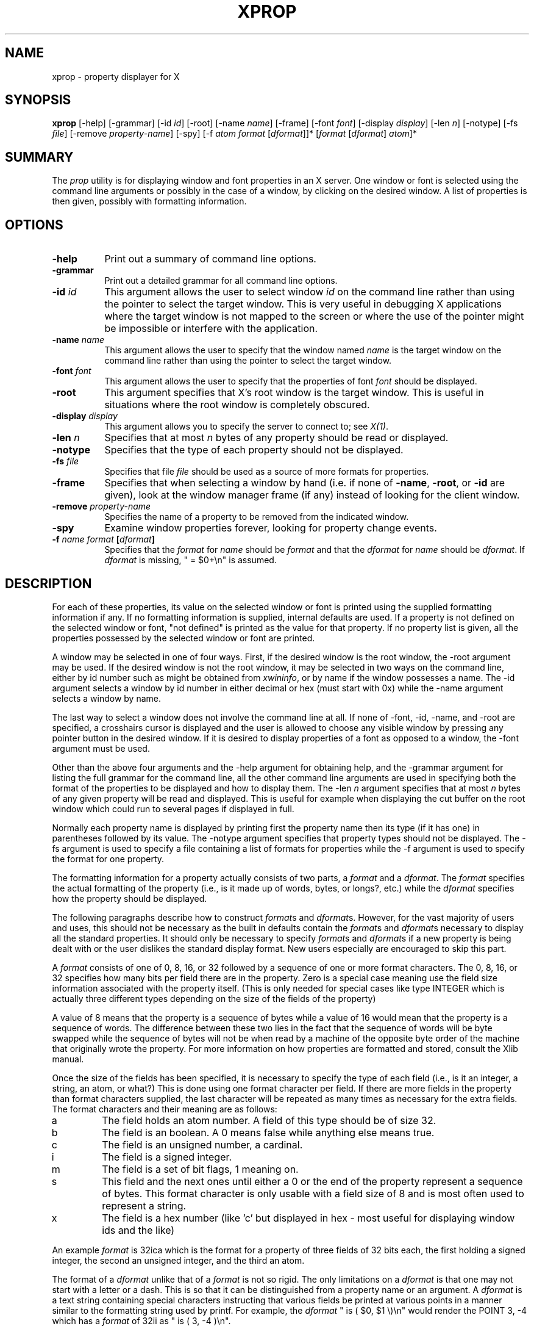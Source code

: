 .\" $XConsortium$
.TH XPROP 1 "Release 5" "X Version 11"
.SH NAME
xprop - property displayer for X
.SH SYNOPSIS
.B "xprop"
[-help] [-grammar] [-id \fIid\fP] [-root] [-name \fIname\fP]
[-frame]
[-font \fIfont\fP]
[-display \fIdisplay\fP]
[-len \fIn\fP] [-notype] [-fs \fIfile\fP]
[-remove \fIproperty-name\fP]
[-spy]
[-f \fIatom\fP \fIformat\fP [\fIdformat\fP]]*
[\fIformat\fP [\fIdformat\fP] \fIatom\fP]*
.SH SUMMARY
.PP
The
.I prop
utility is for displaying window and font properties in an X server.
One window or font is selected using the command
line arguments or possibly in the case of a window, by clicking on the desired
window.  A list of properties is then given, possibly with formatting
information.
.SH OPTIONS
.PP
.TP 8
.B "-help"
Print out a summary of command line options.
.PP
.TP 8
.B "-grammar"
Print out a detailed grammar for all command line options.
.PP
.TP 8
.B "-id \fIid\fP"
This argument allows the user to select window \fIid\fP on the
command line rather than using the pointer to select the target window.
This is very useful in debugging X applications where the target
window is not mapped to the screen or where the use of the pointer might
be impossible or interfere with the application.
.PP
.TP 8
.B "-name \fIname\fP"
This argument allows the user to specify that the window named \fIname\fP
is the target window on the command line rather than using the pointer to
select the target window.
.PP
.TP 8
.B "-font \fIfont\fP"
This argument allows the user to specify that the properties of font
\fIfont\fP should be displayed.
.PP
.TP 8
.B "-root"
This argument specifies that X's root window is the target window.
This is useful in situations where the root window is completely
obscured.
.PP
.TP 8
.B "-display \fIdisplay\fP"
This argument allows you to specify the server to connect to;
see \fIX(1)\fP.
.PP
.TP 8
.B "-len \fIn\fP"
Specifies that at most \fIn\fP bytes of any property should be read or
displayed.
.PP
.TP 8
.B "-notype"
Specifies that the type of each property should not be displayed.
.PP
.TP 8
.B "-fs \fIfile\fP"
Specifies that file \fIfile\fP should be used as a source of more formats
for properties.
.PP
.TP 8
.B "-frame"
Specifies that when selecting a window by hand (i.e. if none of \fB-name\fP,
\fB-root\fP, or \fB-id\fP are given), look at the window manager frame (if
any) instead of looking for the client window.
.PP
.TP 8
.B "-remove \fIproperty-name\fP"
Specifies the name of a property to be removed from the indicated window.
.PP
.TP 8
.B "-spy"
Examine window properties forever, looking for property change events.
.PP
.TP 8
.B "-f \fIname\fP \fIformat\fP [\fIdformat\fP]"
Specifies that the \fIformat\fP for \fIname\fP should be \fIformat\fP and that
the \fIdformat\fP for \fIname\fP should be \fIdformat\fP.  If \fIdformat\fP
is missing, " = $0+\\n" is assumed.
.SH DESCRIPTION
.PP
For each of these properties, its value on the selected window
or font is printed using the supplied formatting information if any.  If no
formatting information is supplied, internal defaults are used.  If a property
is not defined on the selected window or font, "not defined" is printed as the
value for that property.  If no property list is given, all the properties
possessed by the selected window or font are printed.
.PP
A window may be selected in one of four ways.  First, if the desired window
is the root window, the -root argument may be used.
If the desired window is not the root window, it may be selected
in two ways on the command line, either by id number such as might be obtained
from \fIxwininfo\fP, or by name if the window possesses a name.  The -id
argument selects a window by id number in either decimal or hex (must start
with 0x) while the -name argument selects a window by name.
.PP
The last way to select a window does not involve the command line at all.
If none of -font, -id, -name, and -root are specified, a crosshairs cursor
is displayed and the user is allowed to choose any visible window by pressing
any pointer button in the desired window.  If it is desired to display properties
of a font as opposed to a window, the -font argument must be used.
.PP
Other than the above four arguments and the -help argument for obtaining help,
and the -grammar argument for listing the full grammar for the command line,
all the other command line arguments are used in specifying both the format
of the properties to be displayed and how to display them.  The -len \fIn\fP 
argument specifies that at most \fIn\fP bytes of any given property will be
read and displayed.  This is useful for example when displaying the cut buffer
on the root window which could run to several pages if displayed in full.
.PP
Normally each property name is displayed by printing first the property
name then its type (if it has one) in parentheses followed by its value.
The -notype argument specifies that property types should not be
displayed.  The -fs argument is used to specify a file containing a list of
formats for properties while the -f argument is used to specify the format
for one property.
.PP
The formatting information for a property actually consists of two parts,
a \fIformat\fP and a \fIdformat\fP.  The \fIformat\fP specifies the actual
formatting of the property (i.e., is it made up of words, bytes, or longs?,
etc.) while the \fIdformat\fP specifies how the property should be displayed.
.PP
The following paragraphs describe how to construct \fIformat\fPs and
\fIdformat\fPs.  However, for the vast majority of users and uses, this should
not be necessary as the built in defaults contain the \fIformat\fPs and
\fIdformat\fPs necessary to display all the standard properties.  It should
only be necessary to specify \fIformat\fPs and \fIdformat\fPs
if a new property is being dealt with or the user dislikes the standard display
format.  New users especially are encouraged to skip this part.
.PP
A \fIformat\fP consists of one of 0, 8, 16, or 32 followed by a sequence of one
or more format characters.  The 0, 8, 16, or 32 specifies how many bits per
field there are in the property.  Zero is a special case meaning use the
field size information associated with the property itself.  (This is only
needed for special cases like type INTEGER which is actually three different
types depending on the size of the fields of the property)
.PP
A value of 8 means
that the property is a sequence of bytes while a value of 16 would mean that
the property is a sequence of words.  The difference between these two lies in
the fact that the sequence of words will be byte swapped while the sequence of
bytes will not be when read by a machine of the opposite byte order of the
machine that originally wrote the property.  For more information on how
properties are formatted and stored, consult the Xlib manual.
.PP
Once the size of the fields has been specified, it is necessary to specify
the type of each field (i.e., is it an integer, a string, an atom, or what?)
This is done using one format character per field.  If there are more fields
in the property than format characters supplied, the last character will be
repeated as many times as necessary for the extra fields.  The format
characters and their meaning are as follows:
.TP
a
The field holds an atom number.  A field of this type should be of size 32.
.TP
b
The field is an boolean.  A 0 means false while anything else means true.
.TP
c
The field is an unsigned number, a cardinal.
.TP
i
The field is a signed integer.
.TP
m
The field is a set of bit flags, 1 meaning on.
.TP
s
This field and the next ones until either a 0 or the end of the property
represent a sequence of bytes.  This format character is only usable with
a field size of 8 and is most often used to represent a string.
.TP
x
The field is a hex number (like 'c' but displayed in hex - most useful
for displaying window ids and the like)
.PP
An example \fIformat\fP is 32ica which is the format for a property of three
fields of 32 bits each, the first holding a signed integer, the second an
unsigned integer, and the third an atom.
.PP
The format of a \fIdformat\fP unlike that of a \fIformat\fP is not so rigid.
The only limitations on a \fIdformat\fP is that one may not start with a letter
or a dash.  This is so that it can be distinguished from a property name or
an argument.  A \fIdformat\fP is a text string containing special characters
instructing that various fields be printed at various points in a manner similar
to the formatting string used by printf.  For example, the \fIdformat\fP
" is ( $0, $1 \\)\\n" would render the POINT 3, -4 which has a \fIformat\fP of
32ii as " is ( 3, -4 )\\n".
.PP
Any character other than a $, ?, \\, or a ( in a \fIdformat\fP prints as
itself.  To print out one of $, ?, \\, or ( precede it by a \\.  For example,
to print out a $, use \\$.  Several special backslash sequences are provided
as shortcuts.  \\n will cause a newline to be displayed while \\t will
cause a tab to be displayed.  \\\fIo\fP where \fIo\fP is an octal number
will display character number \fIo\fP.
.PP
A $ followed by a number \fIn\fP causes field number \fIn\fP to be
displayed.  The format of the displayed field depends on the formatting
character used to describe it in the corresponding \fIformat\fP.  I.e., if
a cardinal is described by 'c' it will print in decimal while if it is
described by a 'x' it is displayed in hex.
.PP
If the field is not present in
the property (this is possible with some properties), <field not available>
is displayed instead.  $\fIn\fP+ will display field number \fIn\fP then a
comma then field number \fIn\fP+1 then another comma then ... until the last
field defined.  If field \fIn\fP is not defined, nothing is displayed.
This is useful for a property that is a list of values.
.PP
A ? is used to start a conditional expression, a kind of if-then statement.
?\fIexp\fP(\fItext\fP) will display \fItext\fP if and only if \fIexp\fP evaluates to
non-zero.  This is useful for two things.  First, it allows fields to be
displayed if and only if a flag is set.  
And second, it allows a value such as a state
number to be displayed as a name rather than as just a number.  The syntax of
\fIexp\fP is as follows:
.TP
\fIexp\fP
::= \fIterm\fP | \fIterm\fP=\fIexp\fP | !\fIexp\fP
.TP
\fIterm\fP
::= \fIn\fP | $\fIn\fP | m\fIn\fP
.PP
The ! operator is a logical ``not'', changing 0 to 1 and any non-zero value to 0.
= is an equality operator.  Note that internally all expressions are evaluated
as 32 bit numbers so -1 is not equal to 65535.  = returns 1 if the two values
are equal and 0 if not.
\fIn\fP represents the constant value \fIn\fP while $\fIn\fP represents the
value of field number \fIn\fP.
m\fIn\fP is 1 if flag number \fIn\fP in the first field having format
character 'm' in the corresponding \fIformat\fP is 1, 0 otherwise.
.PP
Examples: ?m3(count: $3\\n) displays field 3 with a label of count if and only if flag
number 3 (count starts at 0!) is on.  ?$2=0(True)?!$2=0(False) displays the
inverted value of field 2 as a boolean.
.PP
In order to display a property, \fIxprop\fP needs both a \fIformat\fP and a
\fIdformat\fP.  Before \fIxprop\fP uses its default values of a \fIformat\fP
of 32x and a \fIdformat\fP of " = { $0+ }\\n", it searches several places
in an attempt to find more specific formats.
First, a search is made using the name of the property.  If this
fails, a search is made using the type of the property.  This allows type
STRING to be defined with one set of formats while allowing property WM_NAME
which is of type STRING to be defined with a different format.  In this way,
the display formats for a given type can be overridden for specific properties.
.PP
The locations searched are in order: the format if any specified with the
property name (as in 8x WM_NAME), the formats defined by -f options in last to
first order, the contents of the file specified by the -fs option if any,
the contents of the file specified by the environmental variable XPROPFORMATS
if any, and finally \fIxprop\fP's built in file of formats.
.PP
The format of the files referred to by the -fs argument and the XPROPFORMATS
variable is one or more lines of the following form:
.PP
\fIname\fP \fIformat\fP [\fIdformat\fP]
.PP
Where \fIname\fP is either the name of a property or the name of a type,
\fIformat\fP is the \fIformat\fP to be used with \fIname\fP and \fIdformat\fP
is the \fIdformat\fP to be used with \fIname\fP.  If \fIdformat\fP is not
present, " = $0+\\n" is assumed.
.SH EXAMPLES
.PP
To display the name of the root window: \fIxprop\fP -root WM_NAME
.PP
To display the window manager hints for the clock: \fIxprop\fP -name xclock
WM_HINTS
.PP
To display the start of the cut buffer: \fIxprop\fP -root -len 100 CUT_BUFFER0
.PP
To display the point size of the fixed font: \fIxprop\fP -font fixed POINT_SIZE
.PP
To display all the properties of window # 0x200007: \fIxprop\fP -id 0x200007
.SH ENVIRONMENT
.PP
.TP 8
.B DISPLAY
To get default display.
.TP 8
.B XPROPFORMATS
Specifies the name of a file from which additional formats are to be obtained.
.PP
.SH SEE ALSO
X(1), xwininfo(1)
.SH COPYRIGHT
Copyright 1988, Massachusetts Institute of Technology.
.br
See \fIX(1)\fP for a full statement of rights and permissions.
.SH AUTHOR
Mark Lillibridge, MIT Project Athena
